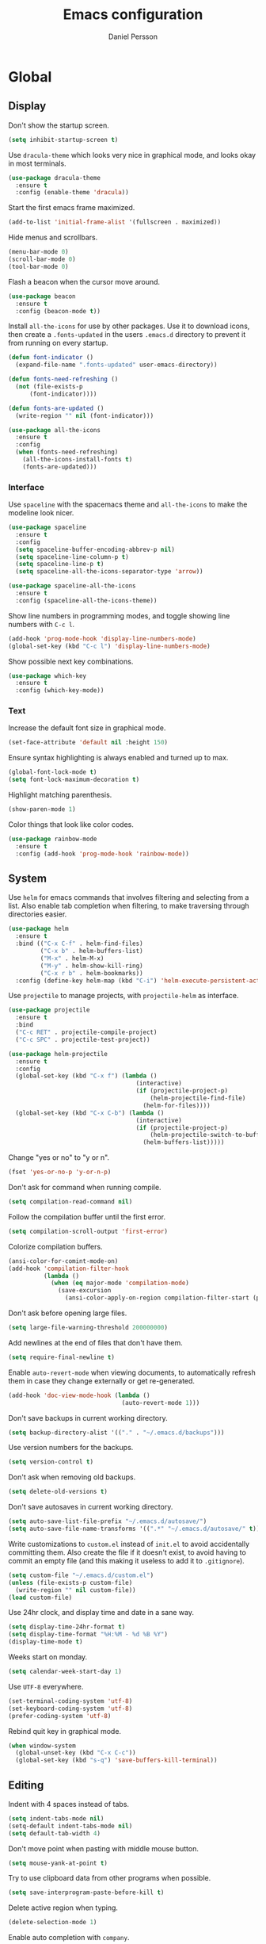 #+TITLE: Emacs configuration
#+AUTHOR: Daniel Persson

#+STARTUP: overview

* Global
** Display
   Don't show the startup screen.
   #+BEGIN_SRC emacs-lisp
     (setq inhibit-startup-screen t)
   #+END_SRC

   Use =dracula-theme= which looks very nice in graphical mode, and
   looks okay in most terminals.
   #+BEGIN_SRC emacs-lisp
     (use-package dracula-theme
       :ensure t
       :config (enable-theme 'dracula))
   #+END_SRC

   Start the first emacs frame maximized.
   #+BEGIN_SRC emacs-lisp
     (add-to-list 'initial-frame-alist '(fullscreen . maximized))
   #+END_SRC

   Hide menus and scrollbars.
   #+BEGIN_SRC emacs-lisp
     (menu-bar-mode 0)
     (scroll-bar-mode 0)
     (tool-bar-mode 0)
   #+END_SRC

   Flash a beacon when the cursor move around.
   #+BEGIN_SRC emacs-lisp
     (use-package beacon
       :ensure t
       :config (beacon-mode t))
   #+END_SRC

   Install =all-the-icons= for use by other packages. Use it to
   download icons, then create a =.fonts-updated= in the users
   =.emacs.d= directory to prevent it from running on every startup.
   #+BEGIN_SRC emacs-lisp
     (defun font-indicator ()
       (expand-file-name ".fonts-updated" user-emacs-directory))

     (defun fonts-need-refreshing ()
       (not (file-exists-p
           (font-indicator))))

     (defun fonts-are-updated ()
       (write-region "" nil (font-indicator)))

     (use-package all-the-icons
       :ensure t
       :config
       (when (fonts-need-refreshing)
         (all-the-icons-install-fonts t)
         (fonts-are-updated)))
   #+END_SRC
*** Interface
    Use =spaceline= with the spacemacs theme and =all-the-icons= to
    make the modeline look nicer.
    #+BEGIN_SRC emacs-lisp
      (use-package spaceline
        :ensure t
        :config
        (setq spaceline-buffer-encoding-abbrev-p nil)
        (setq spaceline-line-column-p t)
        (setq spaceline-line-p t)
        (setq spaceline-all-the-icons-separator-type 'arrow))

      (use-package spaceline-all-the-icons
        :ensure t
        :config (spaceline-all-the-icons-theme))
    #+END_SRC

    Show line numbers in programming modes, and toggle showing line
    numbers with =C-c l=.
    #+BEGIN_SRC emacs-lisp
      (add-hook 'prog-mode-hook 'display-line-numbers-mode)
      (global-set-key (kbd "C-c l") 'display-line-numbers-mode)
    #+END_SRC

    Show possible next key combinations.
    #+BEGIN_SRC emacs-lisp
      (use-package which-key
        :ensure t
        :config (which-key-mode))
    #+END_SRC
*** Text
    Increase the default font size in graphical mode.
    #+BEGIN_SRC emacs-lisp
      (set-face-attribute 'default nil :height 150)
    #+END_SRC

    Ensure syntax highlighting is always enabled and turned up to max.
    #+BEGIN_SRC emacs-lisp
      (global-font-lock-mode t)
      (setq font-lock-maximum-decoration t)
    #+END_SRC

    Highlight matching parenthesis.
    #+BEGIN_SRC emacs-lisp
      (show-paren-mode 1)
    #+END_SRC

    Color things that look like color codes.
    #+BEGIN_SRC emacs-lisp
      (use-package rainbow-mode
        :ensure t
        :config (add-hook 'prog-mode-hook 'rainbow-mode))
    #+END_SRC
** System
   Use =helm= for emacs commands that involves filtering and selecting
   from a list. Also enable tab completion when filtering, to make
   traversing through directories easier.
   #+BEGIN_SRC emacs-lisp
     (use-package helm
       :ensure t
       :bind (("C-x C-f" . helm-find-files)
              ("C-x b" . helm-buffers-list)
              ("M-x" . helm-M-x)
              ("M-y" . helm-show-kill-ring)
              ("C-x r b" . helm-bookmarks))
       :config (define-key helm-map (kbd "C-i") 'helm-execute-persistent-action))
   #+END_SRC

   Use =projectile= to manage projects, with =projectile-helm= as
   interface.
   #+BEGIN_SRC emacs-lisp
     (use-package projectile
       :ensure t
       :bind
       ("C-c RET" . projectile-compile-project)
       ("C-c SPC" . projectile-test-project))

     (use-package helm-projectile
       :ensure t
       :config
       (global-set-key (kbd "C-x f") (lambda ()
                                         (interactive)
                                         (if (projectile-project-p)
                                             (helm-projectile-find-file)
                                           (helm-for-files))))
       (global-set-key (kbd "C-x C-b") (lambda ()
                                         (interactive)
                                         (if (projectile-project-p)
                                             (helm-projectile-switch-to-buffer)
                                           (helm-buffers-list)))))
   #+END_SRC

   Change "yes or no" to "y or n".
   #+BEGIN_SRC emacs-lisp
     (fset 'yes-or-no-p 'y-or-n-p)
   #+END_SRC

   Don't ask for command when running compile.
   #+BEGIN_SRC emacs-lisp
     (setq compilation-read-command nil)
   #+END_SRC

   Follow the compilation buffer until the first error.
   #+BEGIN_SRC emacs-lisp
     (setq compilation-scroll-output 'first-error)
   #+END_SRC

   Colorize compilation buffers.
   #+BEGIN_SRC emacs-lisp
     (ansi-color-for-comint-mode-on)
     (add-hook 'compilation-filter-hook
               (lambda ()
                 (when (eq major-mode 'compilation-mode)
                   (save-excursion
                     (ansi-color-apply-on-region compilation-filter-start (point))))))
   #+END_SRC

   Don't ask before opening large files.
   #+BEGIN_SRC emacs-lisp
     (setq large-file-warning-threshold 200000000)
   #+END_SRC

   Add newlines at the end of files that don't have them.
   #+BEGIN_SRC emacs-lisp
     (setq require-final-newline t)
   #+END_SRC

   Enable =auto-revert-mode= when viewing documents, to automatically
   refresh them in case they change externally or get re-generated.

   #+BEGIN_SRC emacs-lisp
     (add-hook 'doc-view-mode-hook (lambda ()
                                     (auto-revert-mode 1)))
   #+END_SRC

   Don't save backups in current working directory.
   #+BEGIN_SRC emacs-lisp
     (setq backup-directory-alist '(("." . "~/.emacs.d/backups")))
   #+END_SRC

   Use version numbers for the backups.
   #+BEGIN_SRC emacs-lisp
     (setq version-control t)
   #+END_SRC

   Don't ask when removing old backups.
   #+BEGIN_SRC emacs-lisp
     (setq delete-old-versions t)
   #+END_SRC

   Don't save autosaves in current working directory.
   #+BEGIN_SRC emacs-lisp
     (setq auto-save-list-file-prefix "~/.emacs.d/autosave/")
     (setq auto-save-file-name-transforms '((".*" "~/.emacs.d/autosave/" t)))
   #+END_SRC

   Write customizations to =custom.el= instead of =init.el= to avoid
   accidentally committing them. Also create the file if it doesn't
   exist, to avoid having to commit an empty file (and this making it
   useless to add it to =.gitignore=).
   #+BEGIN_SRC emacs-lisp
     (setq custom-file "~/.emacs.d/custom.el")
     (unless (file-exists-p custom-file)
       (write-region "" nil custom-file))
     (load custom-file)
   #+END_SRC

   Use 24hr clock, and display time and date in a sane way.
   #+BEGIN_SRC emacs-lisp
     (setq display-time-24hr-format t)
     (setq display-time-format "%H:%M - %d %B %Y")
     (display-time-mode t)
   #+END_SRC

   Weeks start on monday.
   #+BEGIN_SRC emacs-lisp
     (setq calendar-week-start-day 1)
   #+END_SRC

   Use =UTF-8= everywhere.
   #+BEGIN_SRC emacs-lisp
     (set-terminal-coding-system 'utf-8)
     (set-keyboard-coding-system 'utf-8)
     (prefer-coding-system 'utf-8)
   #+END_SRC

   Rebind quit key in graphical mode.
   #+BEGIN_SRC emacs-lisp
     (when window-system
       (global-unset-key (kbd "C-x C-c"))
       (global-set-key (kbd "s-q") 'save-buffers-kill-terminal))
   #+END_SRC
** Editing
   Indent with 4 spaces instead of tabs.
   #+BEGIN_SRC emacs-lisp
     (setq indent-tabs-mode nil)
     (setq-default indent-tabs-mode nil)
     (setq default-tab-width 4)
   #+END_SRC

   Don't move point when pasting with middle mouse button.
   #+BEGIN_SRC emacs-lisp
     (setq mouse-yank-at-point t)
   #+END_SRC

   Try to use clipboard data from other programs when possible.
   #+BEGIN_SRC emacs-lisp
     (setq save-interprogram-paste-before-kill t)
   #+END_SRC

   Delete active region when typing.
   #+BEGIN_SRC emacs-lisp
     (delete-selection-mode 1)
   #+END_SRC

   Enable auto completion with =company=.
   #+BEGIN_SRC emacs-lisp
     (use-package company
       :ensure t
       :config
       (global-company-mode)
       (setq company-idle-delay 0)
       (setq company-minimum-prefix-length 3)
       (setq company-dabbrev-downcase nil)
       (define-key company-active-map (kbd "C-n") 'company-select-next)
       (define-key company-active-map (kbd "C-p") 'company-select-previous)
       (define-key company-active-map (kbd "TAB") 'company-abort)
       :bind ("M-a" . company-complete))

     (use-package company-posframe
       :ensure t
       :hook (company-mode . company-posframe-mode))

   #+END_SRC

   Enable snippets for all modes.
   #+BEGIN_SRC emacs-lisp
     (use-package yasnippet
       :ensure t
       :config (yas-global-mode 1))
   #+END_SRC

   Enable =expand-region=.
   #+BEGIN_SRC emacs-lisp
     (use-package expand-region
       :ensure t
       :bind ("M-e" . er/expand-region))
   #+END_SRC

   Enable =multiple-cursors=.
   #+BEGIN_SRC emacs-lisp
     (use-package multiple-cursors
       :ensure t
       :bind ("M-n" . mc/mark-next-like-this-word))
   #+END_SRC

   Don't disable upper and lowercase region, and use the =-dwim=
   versions of those commands.
   #+BEGIN_SRC emacs-lisp
     (put 'downcase-region 'disabled nil)
     (put 'upcase-region 'disabled nil)
     (global-set-key (kbd "M-u") 'upcase-dwim)
     (global-set-key (kbd "M-l") 'downcase-dwim)
   #+END_SRC

   Bind =C-c i= to spellcheck.
   #+BEGIN_SRC emacs-lisp
     (global-set-key (kbd "C-c i") 'ispell-word)
   #+END_SRC

   Bind =C-c TAB= to =cleanup-tabs-whitespace=, that removes trailing
   whitespace and change tabs to spaces.
   #+BEGIN_SRC emacs-lisp
     (defun cleanup-tabs-whitespace ()
       (interactive)
       (whitespace-cleanup)
       (untabify (point-min) (point-max)))

     (global-set-key (kbd "C-c TAB") 'cleanup-tabs-whitespace)
   #+END_SRC

   Reload the current buffer from disk with =C-v=. Only prompt for
   confimation if the buffer was modified.
   #+BEGIN_SRC emacs-lisp
     (global-set-key (kbd "C-v") (lambda ()
                                   (interactive)
                                   (revert-buffer t (not (buffer-modified-p)) t)))
   #+END_SRC

   Bind =C-x e= to =eval-and-replace=, which evaluates the current
   S-expression and replaces it with the output.
   #+BEGIN_SRC emacs-lisp
     (defun eval-and-replace ()
       (interactive)
       (backward-kill-sexp)
       (condition-case nil
           (prin1 (eval (read (current-kill 0)))
                  (current-buffer))
         (error (message "Invalid expression")
                (insert (current-kill 0)))))
      (global-set-key (kbd "C-x e") 'eval-and-replace)
   #+END_SRC
*** Number manipulation
    Bind =M-+= and =M--= to incrementing or decrementing the number at point.
    #+BEGIN_SRC emacs-lisp
      (defun manipulate-number-at-point (manipulation-func)
        (interactive)
        (skip-chars-backward "0-9")
        (or (looking-at "[0-9]+")
            (error "No number at point"))
        (replace-match (number-to-string
                        (funcall manipulation-func (string-to-number (match-string 0))))))

      (global-set-key (kbd "M-+") (lambda ()
                                    (interactive)
                                    (manipulate-number-at-point #'1+)))
      (global-set-key (kbd "M--") (lambda ()
                                    (interactive)
                                    (manipulate-number-at-point #'1-)))
    #+END_SRC
** Navigation
   Disable moving point by clicking with the mouse to prevent
   accidentally moving point when trying to select a frame.
   #+BEGIN_SRC emacs-lisp
     (use-package disable-mouse
       :ensure t
       :config (global-disable-mouse-mode))
   #+END_SRC

   Treat CamelCase as different words by enabling =subword-mode=
   everywhere, and silence the comma on the modeline.
   #+begin_SRC emacs-lisp
     (global-subword-mode 1)
     (let ((entry (assq 'subword-mode minor-mode-alist)))
       (when entry (setcdr entry '(nil))))
   #+END_SRC

   Bind =C-c <left>= and =C-C <right>= to undoing and redoing changes
   to the window layout.
   #+BEGIN_SRC emacs-lisp
     (use-package winner
       :ensure t
       :config (winner-mode 1))
   #+END_SRC

   Enable fast jumping between windows when using more than 2 windows.
   #+BEGIN_SRC emacs-lisp
     (use-package ace-window
       :ensure t
       :bind ("C-x o" . ace-window))
   #+END_SRC

   Enable fast and exact jumping across the screen by binding =M-s= to =ace-jump-mode=.
   #+BEGIN_SRC emacs-lisp
     (use-package ace-jump-mode
       :ensure t
       :bind ("M-s" . ace-jump-mode))
   #+END_SRC

   Use =rotate= to change between window layouts using =C-c r= and a
   mnemonic shortcut. Note that the names are a bit backwards; they
   describe how the windows are laid out, not what way the split goes.

   | Layout          | Shortcut  | Description                                                                |
   |-----------------+-----------+----------------------------------------------------------------------------|
   | Even Horizontal | =C-c reh= | Spread evenly from left to right.                                          |
   | Even Vertical   | =C-c rev= | Spread evenly from top to bottom.                                          |
   | Main Horizontal | =C-c rmh= | Show one big window and spread the rest horizontally below.                |
   | Main Vertical   | =C-c rmv= | Show one big window and spread the rest vertically along the right.        |
   | Tiled           | =C-c rt=  | Spread out as evenly as possible over the window in both rows and columns. |

   Also bind =C-c r r= to actually rotate the windows.

   #+BEGIN_SRC emacs-lisp
     (defun set-rotate-key (mnemonic layout)
       (global-set-key (kbd (concat "C-c r" mnemonic)) layout))

     (use-package rotate
       :ensure t
       :config
       (set-rotate-key "eh" 'rotate:even-horizontal)
       (set-rotate-key "ev" 'rotate:even-vertical)
       (set-rotate-key "mh" 'rotate:main-horizontal)
       (set-rotate-key "mv" 'rotate:main-vertical)
       (set-rotate-key "t"  'rotate:tiled)
       (set-rotate-key "r"  'rotate-window))
   #+END_SRC

   Enable fast searching with =ag=, with its =helm= frontend and
   =projectile= integration. Requires the =silversearcher-ag= OS
   package to be installed to work.
   #+BEGIN_SRC emacs-lisp
     (use-package ag
       :ensure t)

     (defun helm-projectile-ag-dwim ()
       "When in a project, use the projectile version of helm-ag"
       (interactive)
       (if (projectile-project-p)
           (helm-projectile-ag)
         (helm-ag)))

     (use-package helm-ag
       :ensure t
       :bind ("C-c s" . helm-projectile-ag-dwim))
   #+END_SRC
** Version Control
   Use =magit= as git interface:
   - Make diff show inline changes
   - Customize colors to make diffs easier to read
   - When prefix is provided, open magit status in fullscreen
   #+BEGIN_SRC emacs-lisp
     (defun magit-status-fullscreen (prefix)
       (interactive "P")
       (magit-status)
       (when prefix
         (delete-other-windows)))

     (use-package magit
       :ensure t
       :bind (("C-c g" . magit-status-fullscreen))
       :config
       (setq magit-diff-refine-hunk 'all))
   #+END_SRC

   Enable =flyspell-mode= when writing git commit messages.
   #+BEGIN_SRC emacs-lisp
     (add-hook 'git-commit-mode-hook
               (lambda ()
                 (flyspell-mode)))
   #+END_SRC

   Use =git-messenger= for fast inline blame.
   #+BEGIN_SRC emacs-lisp
     (use-package git-messenger
       :ensure t
       :bind ("C-c b" . git-messenger:popup-message))
   #+END_SRC

   Highlight changed lines in the fringe with =diff-hl-mode= and
   refresh the highlight on magit actions.
   #+BEGIN_SRC emacs-lisp
     (use-package diff-hl
       :ensure t
       :config
       (global-diff-hl-mode)
       (add-hook 'magit-post-refresh-hook 'diff-hl-magit-post-refresh))
   #+END_SRC
* Programming modes
** C/C++
   Don't use [[https://en.wikipedia.org/wiki/Indentation_style#GNU_style][GNU style]] indendataion, use [[https://en.wikipedia.org/wiki/Indentation_style#Allman_style][Allman style]] instead.
   #+BEGIN_SRC emacs-lisp
     (setq c-default-style "bsd")
   #+END_SRC

   Set indentation level to 4.
   #+BEGIN_SRC emacs-lisp
     (setq c-basic-offset 4)
   #+END_SRC

   Use =irony-mode= and =company-irony= to provide smart code
   completion. As =irony-mode= will install the =irony-server= on
   first start after installation, the following OS packages must be
   installed:
   | Package   | Version  |
   |-----------+----------|
   | =CMake=   | >= 2.8.3 |
   | =liblang= |          |

   #+BEGIN_SRC emacs-lisp
     (use-package irony
       :ensure t
       :config
       (add-hook 'c-mode-hook 'irony-mode)
       (add-hook 'c++-mode-hook 'irony-mode)
       (add-hook 'irony-mode-hook 'irony-cdb-autosetup-compile-options))

     (use-package company-irony
       :ensure t
       :config (add-hook 'irony-mode-hook (lambda ()
                                            (add-to-list 'company-backends 'company-irony))))

     (use-package company-c-headers
       :ensure t
       :config (add-hook 'irony-mode-hook (lambda ()
                                            (add-to-list 'company-backends 'company-c-headers))))
   #+END_SRC

  Use =flycheck= for syntax and style checking.
  #+BEGIN_SRC emacs-lisp
    (add-hook 'c-mode-hook 'flycheck-mode)
    (add-hook 'c++-mode-hook 'flycheck-mode)
  #+END_SRC
*** CMake
    Use =cmake-mode= for providing indentation and syntax highlighting
    when writing cmake files.
    #+BEGIN_SRC emacs-lisp
      (use-package cmake-mode
        :ensure t)
    #+END_SRC

    Use =eldoc-cmake= for quick and discreet access to =cmake=
    documentation.
    #+BEGIN_SRC emacs-lisp
      (use-package eldoc-cmake
        :ensure t
        :config (add-hook 'cmake-mode-hook (lambda ()
                                             (eldoc-cmake-enable))))
    #+END_SRC
*** Arduino
    Use =c++-mode= for arduino sketch files.
    #+BEGIN_SRC emacs-lisp
      (add-to-list 'auto-mode-alist '("\\.ino\\'" . c++-mode))
    #+END_SRC

    Define projectile project type for platformio projects, including
    compile and upload commands and project marker files. Requires
    =[[https://docs.platformio.org/en/latest/core.html][PlatformIO]]= to be installed and configured.
    #+BEGIN_SRC emacs-lisp
      (projectile-register-project-type 'platformio '("platformio.ini")
                                             :compile "platformio run -t upload"
                                             :test "platformio run")
      (add-to-list 'projectile-project-root-files "platformio.ini")
    #+END_SRC
** Cucumber
   Use =feature-mode= to edit =cucumber= files.
   #+BEGIN_SRC emacs-lisp
     (use-package feature-mode
       :ensure t)
   #+END_SRC
** Java
   Define maven commands for projectile.
   #+BEGIN_SRC emacs-lisp
     (projectile-register-project-type 'maven '("pom.xml")
                                       :compile "mvn clean install"
                                       :test "mvn clean test"
                                       :test-suffix "Test.java")
   #+END_SRC
** Lisp
   Eval the current buffer with =C-c C-v=.
   #+BEGIN_SRC emacs-lisp
     (add-hook 'emacs-lisp-mode-hook
               (lambda ()
                 (local-set-key (kbd "C-c C-v") 'eval-buffer)))
   #+END_SRC
   Use paredit for editing elisp.
   #+BEGIN_SRC emacs-lisp
     (use-package paredit
       :ensure t
       :config (add-hook 'emacs-lisp-mode-hook #'enable-paredit-mode))
   #+END_SRC

   Turn on =eldoc= to get fast access to function signatures.
   #+BEGIN_SRC emacs-lisp
     (add-hook 'emacs-lisp-mode-hook 'turn-on-eldoc-mode)
     (add-hook 'lisp-interaction-mode-hook 'turn-on-eldoc-mode)
   #+END_SRC

   Show parentheses in different colors to easier pair them together.
   #+BEGIN_SRC emacs-lisp
     (use-package rainbow-delimiters
       :ensure t
       :config
       (add-hook 'emacs-lisp-mode-hook (lambda ()
                                         (rainbow-delimiters-mode))))
   #+END_SRC

   Use =cask-mode= to edit =[[https://github.com/cask/cask][Cask]]= files.
   #+BEGIN_SRC emacs-lisp
     (use-package cask-mode
       :ensure t)
   #+END_SRC

   Enable =ecukes= for writing =cucumber=-like test for emacs lisp,
   with =espuds= for step definitions aimed at emacs plugin
   development.
   #+BEGIN_SRC emacs-lisp
     (use-package ecukes
       :ensure t)
     (use-package espuds
       :ensure t)
   #+END_SRC
** Lua
   Use =lua-mode= to edit lua files and use 4 spaces for indentation.
   #+BEGIN_SRC emacs-lisp
     (use-package lua-mode
       :ensure t
       :config (setq lua-indent-level 4))
   #+END_SRC

   Use =company-lua= for autocompletion.
   #+BEGIN_SRC emacs-lisp
     (use-package company-lua
       :ensure t
       :config (add-hook 'lua-mode-hook (lambda ()
                                          (add-to-list 'company-backends 'company-lua))))
   #+END_SRC

   Use =flycheck= for linting. Requires =lua-check= installed on the
   system to work.
   #+BEGIN_SRC emacs-lisp
     (use-package flycheck
       :ensure t
       :config
       (add-hook 'lua-mode-hook (lambda ()
                                  (flycheck-mode)
                                  (setq flycheck-checker 'lua-luacheck))))
   #+END_SRC
** Python
   Use =jedi= as autocompletion engine for company, and bind hotkeys
   for goto definition and show documentation.

   Needs virtenv installed on the system to work.
   #+BEGIN_SRC emacs-lisp
     (use-package jedi
       :ensure t
       :config (add-hook 'python-mode-hook 'jedi:setup)
       :bind
       ("C-c j d" . jedi:goto-definition)
       ("C-c j p" . jedi:goto-definition-pop-marker)
       ("C-c j h" . jedi:show-doc))

     (use-package company-jedi
       :ensure t
       :config
       (add-hook 'python-mode-hook (lambda ()
                                     (add-to-list 'company-backends 'company-jedi))))
   #+END_SRC

   Use =flycheck= for syntax and style checking. Needs pylint
   installed on the system to work.
   #+BEGIN_SRC emacs-lisp
     (use-package flycheck
       :ensure t
       :config
       (add-hook 'python-mode-hook (lambda ()
                                     (flycheck-mode 1)
                                     (semantic-mode 1)
                                     (setq flycheck-checker 'python-pylint
                                           flycheck-checker-error-threshold 900))))
   #+END_SRC
** Shellscript
   Use =company-shell= for autocompletion when writing shellscripts.
   #+BEGIN_SRC emacs-lisp
     (use-package company-shell
       :ensure t
       :config (add-hook 'sh-mode-hook (lambda ()
                                         (add-to-list 'company-backends 'company-shell)
                                         (add-to-list 'company-backends 'company-shell-env))))
   #+END_SRC

   Turn on =flycheck= for syntax and style checking. Requires
   =shellcheck= to be installed on the system to work.
   #+BEGIN_SRC emacs-lisp
     (add-hook 'sh-mode-hook 'flycheck-mode)
   #+END_SRC
** Web
   Use web mode for =html= and =css=, and make closing tags feel more
   like =nxml-mode=.
   #+BEGIN_SRC emacs-lisp
     (use-package web-mode
       :ensure t
       :mode
       (("\\.html\\'" . web-mode)
        ("\\.css\\'" . web-mode))
       :config
       (add-hook 'web-mode-hook
                 (lambda ()
                   (local-set-key
                    (kbd "C-c C-f")
                    (lambda ()
                      (interactive)
                      (web-mode-element-close)
                      (indent-for-tab-command)))))
       (setq web-mode-enable-auto-quoting t)
       (setq web-mode-enable-auto-pairing t)
       (setq web-mode-enable-auto-closing t))
    #+END_SRC

   Enable emmet mode when in =web-mode= to quickly create elements.
   #+BEGIN_SRC emacs-lisp
     (use-package emmet-mode
       :ensure t
       :config (add-hook 'web-mode-hook 'emmet-mode))
   #+END_SRC

   Start =httpd= when in =web-mode= on port 8085, and enable
   =impatient-mode=. Point browser to =http://localhost:8085/imp= to
   see the preview.
   #+BEGIN_SRC emacs-lisp
     (use-package impatient-mode
       :ensure t
       :config
       (add-hook 'impatient-mode-hook (lambda ()
                                        (setq httpd-port 8085)
                                        (httpd-start)))
       (add-hook 'web-mode-hook 'impatient-mode))
   #+END_SRC

   Enable utility functions for quickly looking things up in the HTTP
   protocol.
   #+BEGIN_SRC emacs-lisp
     (use-package know-your-http-well
       :ensure t)
   #+END_SRC
* Markup modes
** GnuPlot
   #+BEGIN_SRC emacs-lisp
     (use-package gnuplot
       :ensure t)
   #+END_SRC
** Graphviz
   Use =graphviz-dot-mode= to edit =graphviz= graphs and
   =company-graphviz-dot= for autocompletion.
   #+BEGIN_SRC emacs-lisp
     (use-package graphviz-dot-mode
       :ensure t
       :config
       (setq graphviz-dot-indent-width 4)
       (add-hook 'graphviz-dot-mode-hook (lambda ()
                                           (add-to-list 'company-backends 'company-graphviz-dot-backend))))

   #+END_SRC
** Jinja2
   Use =jinja2-mode= to edit jinja templates.
   #+BEGIN_SRC emacs-lisp
     (use-package jinja2-mode
       :ensure t
       :mode ("\\.j2\\'"))
   #+END_SRC
** JSON
   Indent JSON files with two spaces.
   #+BEGIN_SRC emacs-lisp
     (add-hook 'json-mode-hook (lambda ()
                                 (setq js-indent-level 2)))
   #+END_SRC
   Use =flycheck= to validate JSON files.
   #+BEGIN_SRC emacs-lisp
     (add-hook 'json-mode-hook (lambda ()
                                 (flycheck-mode 1)
                                 (setq flycheck-checker 'json-python-json)))
   #+END_SRC
** Markdown
   Use =markdown-mode= for editing markdown files.
   #+BEGIN_SRC emacs-lisp
     (use-package markdown-mode
       :ensure t
       :commands (markdown-mode gfm-mode)
       :mode (("README\\.md\\'" . gfm-mode)
              ("\\.md\\'" . markdown-mode)
              ("\\.markdown\\'" . markdown-mode))
       :config (setq markdown-command "markdown"))
   #+END_SRC
** PlantUML
   Use =plantuml-mode= for editing =[[http://plantuml.com/][plantuml]]= files, and bind =C-c
   C-p= to show a preview in other window.
   #+BEGIN_SRC emacs-lisp
     (defun plantuml-preview-other-window ()
       (interactive)
       (save-window-excursion
         (let ((current-prefix-arg '(4)))
           (call-interactively 'plantuml-preview-buffer))))

     (use-package plantuml-mode
       :ensure t
       :mode "\\.plantuml\\'"
       :config
       (setq plantuml-jar-path
             (expand-file-name "plantuml.jar" (expand-file-name "bin" user-emacs-directory)))
       (add-hook 'plantuml-mode-hook (lambda ()
                                       (local-set-key (kbd "C-c C-p") 'plantuml-preview-other-window))))
   #+END_SRC

   Use =flycheck-plantuml= to syntax check =plantuml= files.
   #+BEGIN_SRC emacs-lisp
     (use-package flycheck-plantuml
       :ensure t
       :config (add-hook 'plantuml-mode
                         (lambda ()
                           (flycheck-plantuml-setup)
                           (flycheck-mode))))
   #+END_SRC
** XML
   Set indentation size to 4.
   #+BEGIN_SRC emacs-lisp
     (setq nxml-child-indent 4)
   #+END_SRC

   Turn off the built in xml validation and use =flycheck=
   instead. Requires =xmllint= or similar to be installed on the
   system.
   #+BEGIN_SRC emacs-lisp
     (add-hook 'nxml-mode-hook (lambda ()
                                 (rng-validate-mode -1)
                                 (flycheck-mode 1)))
   #+END_SRC
** Yaml
   Use =yaml-mode= for editing yaml files.
   #+BEGIN_SRC emacs-lisp
     (use-package yaml-mode
       :ensure t)
   #+END_SRC

   Use =flycheck= for syntax and style checking.
   #+BEGIN_SRC emacs-lisp
     (use-package flycheck-yamllint
       :ensure t
       :config (add-hook 'yaml-mode-hook (lambda ()
                                           (flycheck-yamllint-setup)
                                           (flycheck-mode))))

   #+END_SRC
*** Ansible
    When editing files that could be ansible files, enable some extra
    utilities. As there is no suitable ansible minor mode to connect
    things to right now, and creating a mode here is a bit overkill,
    just use a condition in the =yaml-mode= hook.
    #+BEGIN_SRC emacs-lisp
      (defun current-buffer-looks-like-ansible-p ()
        (if (or
             (string-prefix-p "main.yaml" (buffer-name))
             (string-prefix-p "main.yml" (buffer-name)))
            t
          nil))
    #+END_SRC

    For easy access to documentation, use =ansible-doc=.
    #+BEGIN_SRC emacs-lisp
      (use-package ansible-doc
        :ensure t
        :config (add-hook 'yaml-mode-hook (lambda ()
                                            (when (current-buffer-looks-like-ansible-p)
                                              (ansible-doc-mode 1)))))
    #+END_SRC

    Enable =company= backend specific to =ansible=.
    #+BEGIN_SRC emacs-lisp
      (use-package company-ansible
        :ensure t
        :config (add-hook 'yaml-mode-hook (lambda ()
                                            (when (current-buffer-looks-like-ansible-p)
                                              (add-to-list 'company-backends 'company-ansible)))))
    #+END_SRC
* Tools
** Docker
   Enable syntax highlighting when writing Dockerfiles.
   #+BEGIN_SRC emacs-lisp
     (use-package dockerfile-mode
       :ensure t)
   #+END_SRC

   When in programming modes, activate docker minor mode for
   controlling docker containers.
   #+BEGIN_SRC emacs-lisp
     (use-package docker
       :ensure t
       :bind ("C-c d" . docker))
   #+END_SRC
** Restclient
   Use =restclient-mode= when in =.rest= files to send rest requests.
   #+BEGIN_SRC emacs-lisp
     (use-package restclient
       :ensure t
       :mode ("\\.rest\\'" . restclient-mode))
   #+END_SRC
   Add =company-mode= completions for =restclient-mode=.
   #+BEGIN_SRC emacs-lisp
     (use-package company-restclient
       :ensure t
       :config (add-to-list 'restclient-mode-hook
                            (lambda ()
                              (add-to-list 'company-backends 'company-restclient))))
   #+END_SRC
** Shell
   Use =bash= as the default shell and bind launching a shell to =C-x
   t=. If the shell already exists, its buffer will be switched to
   instead of launching a new shell. To launch a shell named something
   other than "default-shell", use =C-c C-t= instead.
   #+BEGIN_SRC emacs-lisp
     (defconst default-shell "/bin/bash")

     (defun launch-shell (&optional shell-buffer-name)
       "Run ansi-term with DEFAULT-SHELL and SHELL-BUFFER-NAME as
     arguments. If the resulting buffer already exists, switch to it
     instead of creating a new buffer."
       (interactive)
       (let* ((final-shell-name
               (concat (or shell-buffer-name (read-string "Shell name: ")) "-shell"))
              (final-shell-buffer-name (concat "*" final-shell-name "*")))
         (if (get-buffer final-shell-buffer-name)
             (switch-to-buffer final-shell-buffer-name)
           (ansi-term
            default-shell
            final-shell-name))))

     (defun launch-default-shell ()
       "Run DEFAULT-SHELL in ansi-term in a buffer named
       \"default-shell\". If the buffer already exists, switch to it
       instead of creating it."
       (interactive)
       (launch-shell "default"))

     (global-set-key (kbd "C-x t") 'launch-default-shell)
     (global-set-key (kbd "C-x C-t") 'launch-shell)
   #+END_SRC

   Disable =beacon-mode= in shell buffers.
   #+BEGIN_SRC emacs-lisp
     (add-hook 'term-mode-hook (lambda ()
                                 (setq-local beacon-mode nil)))
   #+END_SRC
* Mail
  Using =mu4e= and =mu= for email requires them to be installed from
  [[https://github.com/djcb/mu][source]]. If they are not installed, the emacs packages will not be
  loaded.

  The =smtp_settings.el= file need to set the following variables:
  - =smtpmail-default-smtp-server=
  - =smtpmail-local-domain=
  - =smtpmail-smtp-user=
  - =smtpmail-smtp-server=
  - =smtpmail-smtp-service=

  Mail commands are prefixed with =C-c m=, with the following
  mnemonic shortcuts:
  - =m= for the =mu4e= startup screen
  - =n= to compose new mail (including any active region in the body)
  - =o= to compose new =org-mode= mail (including any active region in
    the body)

  #+BEGIN_SRC emacs-lisp
    (setq user-mail-address "daniel@silvertejp.org"
          user-full-name "Daniel Persson")

    (defun mu4e-fetch-mail-and-mu4e ()
      "Fetch mail and goto the main mu4e screen"
      (interactive)
      (mu4e-update-mail-and-index t)
      (mu4e))

    (defun mu4e-compose-mail-from-region ()
      "Create a new mu4e mail, containing the region, if active"
      (interactive)
      (let ((text (active-region-or-empty-string)))
        (mu4e-compose-new)
        (save-excursion
          (mu4e-compose-goto-top)
          (insert text))))

    (defun mu4e-compose-org-mail-from-section ()
      "Create an org-mu4e-org-mode mail, containing the current org section"
      (interactive)
      (org-mark-subtree)
      (mu4e-compose-org-mail-from-region))

    (defun mu4e-compose-org-mail-from-region ()
      "Create an org-mu4e-org-mode mail, containing the region, if active"
      (interactive)
      (let ((text (active-region-or-empty-string)))
        (mu4e-compose-new)
        (org-mu4e-compose-org-mode)
        (save-excursion
          (mu4e-compose-goto-top)
          (insert "#+OPTIONS: toc:nil num:nil\n")
          (insert text))))

    (defun active-region-or-empty-string ()
      (if (use-region-p)
          (buffer-substring-no-properties (mark) (point))
        ""))

    (if (file-directory-p "/usr/local/share/emacs/site-lisp/mu4e")
        (progn
          (use-package mu4e
            :load-path "/usr/local/share/emacs/site-lisp/mu4e"
            :config
            (setq mu4e-maildir "~/maildir"
                  mu4e-sent-folder "/Sent"
                  mu4e-drafts-folder "/Drafts"
                  mu4e-trash-folder "/Trash"
                  mu4e-refile-folder "/Archive"
                  mu4e-view-show-addresses t
                  mu4e-attachment-dir "~/downloads/attachments"
                  mu4e-use-fancy-chars t
                  mu4e-sent-messages-behavior 'sent
                  mu4e-compose-signature "\n/d"
                  mu4e-bookmarks
                  `( ,(make-mu4e-bookmark
                       :name "Unread Messages"
                       :query "flag:unread"
                       :key ?u)
                     ,(make-mu4e-bookmark
                       :name "All Inbox Messages"
                       :query "maildir:/"
                       :key ?i)
                     ,(make-mu4e-bookmark
                       :name "Emacs Mailinglist"
                       :query "maildir:/Emacs"
                       :key ?e)
                     ,(make-mu4e-bookmark
                       :name "Git Mailinglist"
                       :query "maildir:/Git"
                       :key ?g)
                     ,(make-mu4e-bookmark
                       :name "Archive"
                       :query "maildir:/Archive"
                       :key ?a)
                     ,(make-mu4e-bookmark
                       :name "Pending"
                       :query "maildir:/Pending"
                       :key ?p)
                     ,(make-mu4e-bookmark
                       :name "Trash"
                       :query "maildir:/Trash"
                       :key ?t)
                     ,(make-mu4e-bookmark
                       :name "Sent"
                       :query "maildir:/Sent"
                       :key ?s)))
            (global-set-key (kbd "C-c m m") 'mu4e-fetch-mail-and-mu4e)
            (global-set-key (kbd "C-c m n") 'mu4e-compose-mail-from-region))

          (use-package smtpmail
            :config
            (setq starttls-use-gnutls t
                  message-send-mail-function 'smtpmail-send-it
                  smtpmail-stream-type 'starttls)
            (load (expand-file-name "smtp_settings.el" user-emacs-directory)))

          (use-package org-mu4e
            :config
            (setq org-mu4e-convert-to-html t)
            (global-set-key (kbd "C-c m o") 'mu4e-compose-org-mail-from-region)
            (global-set-key (kbd "C-c m s") 'mu4e-compose-org-mail-from-section))))
  #+END_SRC
* Org mode
  Use =auto-fill-mode= for org documents, so they will not grow too
  much horizontally.
  #+BEGIN_SRC emacs-lisp
    (add-hook 'org-mode-hook (lambda () 'auto-fill-mode))
  #+END_SRC
** GTD
   Keep agenda files in =~/org/=.
   #+BEGIN_SRC emacs-lisp
     (setq org-agenda-files '("~/org"))
   #+END_SRC

   Define custom list of default TODO states:
   - =TODO= Task that is not yet started.
   - =ONGOING= Task that is currently being worked on.
   - =WAITING= Task that cannot be worked on since it is waiting for
     someone else to do something.
   - =ON HOLD= Task that has been started but is not being actively
     worked on.
   - =DONE= Completed task.
   - =CANCELLED= Task that will not be worked on.
   - =DELEGATED= Task that is delegated or reassigned.
   #+BEGIN_SRC emacs-lisp
     (setq org-todo-keywords
       '((sequence "TODO(t)" "ONGOING(o)" "WAITING(w)" "ON HOLD(h)" "|" "DONE(d)" "CANCELLED(c)" "DELEGATED(r)")))
   #+END_SRC

   Define global list of tags.
   #+BEGIN_SRC emacs-lisp
     (setq org-tag-persistent-alist
           '(("project" . ?p)))
   #+END_SRC

   Define custom capture templates.
   #+BEGIN_SRC emacs-lisp
     (defun capture-template-path (template-name &optional category)
       (let ((template-dir (expand-file-name "capture-templates" user-emacs-directory)))
         (if category
             (let ((category-dir (expand-file-name category template-dir)))
               (expand-file-name template-name category-dir))
           (expand-file-name template-name template-dir))))

     (setq org-capture-templates
           `(("l" "life")
             ("ll" "Todo" entry (file "~/org/life.org")
              (file ,(capture-template-path "todo")))
             ("lc" "Todo with checklist" entry (file "~/org/life.org")
              (file ,(capture-template-path "todo-checklist")))
             ("lo" "Org-mode Todo" entry (file+headline "~/org/life.org" "Org-mode things")
              (file ,(capture-template-path "todo-org" "life")))
             ("lb" "Book" entry (file+headline "~/org/life.org" "Books")
              (file ,(capture-template-path "books" "life")))
             ("lw" "Wishlist Item" entry (file+headline "~/org/life.org" "Wishlist")
              (file ,(capture-template-path "wishlist-item" "life")))
             ("lj" "Journal Entry" entry (file+datetree "~/org/journal.org")
              (file ,(capture-template-path "journal" "life")))
             ("w" "work")
             ("ww" "Todo" entry (file "~/org/work.org")
              (file ,(capture-template-path "todo")))
             ("wc" "Todo with checklist" entry (file "~/org/work.org")
              (file ,(capture-template-path "todo-checklist")))
             ("q" "quote" entry (file "~/org/quotes.org")
              (file ,(capture-template-path "quote")))))
   #+END_SRC

   Enable =flyspell-mode= and =auto-fill-mode= when capturing entries.
   #+BEGIN_SRC emacs-lisp
     (add-hook 'org-capture-mode-hook
               (lambda ()
                 (flyspell-mode)
                 (auto-fill-mode)))
   #+END_SRC
** Academics
   Use =org-ref= to easier handle references when writing papers.
   #+BEGIN_SRC emacs-lisp
     (use-package org-ref
       :ensure t
       :config
       (setq org-ref-get-pdf-filename-function 'org-ref-get-pdf-filename-helm-bibtex)
       (setq org-ref-default-bibliography '("~/org/references/references.bib")))
   #+END_SRC

   Allow use of =IEEEtran= document type when exporting. The document
   is part of the =texlive-publishers= package in debian.
   #+BEGIN_SRC emacs-lisp
     (add-to-list 'org-latex-classes
                  '("IEEEtran"
                    "\\documentclass{IEEEtran}"
                    ("\\section{%s}" . "\\section*{%s}")
                    ("\\subsection{%s}" . "\\subsection*{%s}")
                    ("\\subsubsection{%s}" . "\\subsubsection*{%s}")
                    ("\\paragraph{%s}" . "\\paragraph*{%s}")
                    ("\\subparagraph{%s}" . "\\subparagraph*{%s}")))
   #+END_SRC
** Display
   Show nice bullets when not using terminal emacs.
   #+BEGIN_SRC emacs-lisp
     (when window-system
       (use-package org-bullets
         :ensure t
         :config
         (add-hook 'org-mode-hook (lambda ()
                                    (org-bullets-mode)))))
   #+END_SRC

   Align tags to 90 characters to allow longer headings.
   #+BEGIN_SRC emacs-lisp
     (setq org-tags-column 90)
   #+END_SRC

   Customize state colors.
   #+BEGIN_SRC emacs-lisp
     (setq org-todo-keyword-faces
           '(("TODO" . (:foreground "light coral" :weight bold))
             ("WAITING" . (:foreground "red" :weight bold))
             ("ONGOING" . (:foreground "deep sky blue" :weight bold))
             ("ON HOLD" . (:foreground "red" :weight bold))
             ("DONE" . (:foreground "spring green" :weight bold))
             ("CANCELLED" . (:foreground "dim gray" :weight bold))))
   #+END_SRC
** Code blocks
   Show syntax highlighting in code blocks.
   #+BEGIN_SRC emacs-lisp
     (setq org-src-fontify-natively t)
   #+END_SRC

   Syntax highlight code blocks when exporting LaTeX also. Requires
   the python package =pygments= to be installed in the system.
   #+BEGIN_SRC emacs-lisp
     (add-to-list 'org-latex-packages-alist '("cache=false" "minted"))
     (setq org-latex-listings 'minted)
   #+END_SRC

   Make tab indent work in code blocks.
   #+BEGIN_SRC emacs-lisp
     (setq org-src-tab-acts-natively t)
   #+END_SRC

   Always allow running code blocks without confimation.
   #+BEGIN_SRC emacs-lisp
     (setq org-confirm-babel-evaluate nil)
     (org-babel-do-load-languages
      'org-babel-load-languages
      '((emacs-lisp . t)
        (dot . t)
        (gnuplot . t)))
   #+END_SRC
** Keybindings
   Bind  =C-c a= to =org-agenda= globally, so the agenda can be pulled up from
   anywhere.
   #+BEGIN_SRC emacs-lisp
     (global-set-key (kbd "C-c a") 'org-agenda)
   #+END_SRC

   Bind =C-c c= to =org-capture= globally, to be able to capture from
   any mode.
   #+BEGIN_SRC emacs-lisp
     (global-set-key (kbd "C-c c") 'org-capture)
   #+END_SRC

   Make =C-a= and =C-e= ignore leading stars and trailing
   tags. Hitting the key again will get the old behavior.
   #+BEGIN_SRC emacs-lisp
     (setq org-special-ctrl-a/e 'first)
   #+END_SRC
** Notes
   Log notes in the =NOTES= drawer, and add it as a drawer.
   #+BEGIN_SRC emacs-lisp
     (setq org-log-into-drawer "NOTES")
   #+END_SRC

   Log rescheduled tasks in the drawer too. Moving a deadline
   requires a note, moving a scheduled task only logs the time.
   #+BEGIN_SRC emacs-lisp
     (setq org-log-reschedule "time")
     (setq org-log-redeadline "note")
   #+END_SRC

   Ask for note when closing TODO's.
   #+BEGIN_SRC emacs-lisp
     (setq org-log-done 'note)
   #+END_SRC
** Export
   Use =xelatex= instead of =pdflatex= to build =.pdf= files from
   =.tex=:
   #+BEGIN_SRC emacs-lisp
     (setq org-latex-pdf-process
           '("latexmk -pdflatex=xelatex -shell-escape -interaction=nonstopmode -pdf -f %f"))
   #+END_SRC
   Add more export engines:
   - Twitter bootstrap
     #+BEGIN_SRC emacs-lisp
       (use-package ox-twbs
         :ensure t)
     #+END_SRC
   - MediaWiki
     #+BEGIN_SRC emacs-lisp
       (use-package ox-mediawiki
         :ensure t)
     #+END_SRC
